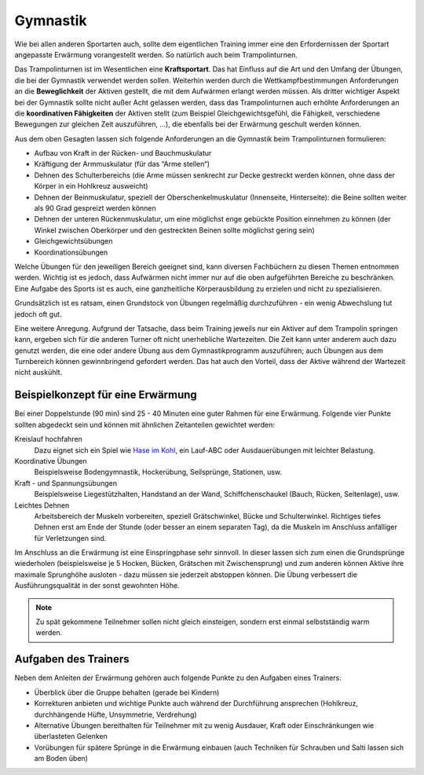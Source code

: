 ﻿Gymnastik
==========

Wie bei allen anderen Sportarten auch, sollte dem eigentlichen Training immer eine den Erfordernissen der Sportart angepasste Erwärmung vorangestellt werden. So natürlich auch beim Trampolinturnen.

Das Trampolinturnen ist im Wesentlichen eine **Kraftsportart**. Das hat Einfluss auf die Art und den Umfang der Übungen, die bei der Gymnastik verwendet werden sollen. Weiterhin werden durch die Wettkampfbestimmungen Anforderungen an die **Beweglichkeit** der Aktiven gestellt, die mit dem Aufwärmen erlangt werden müssen. Als dritter wichtiger Aspekt bei der Gymnastik sollte nicht außer Acht gelassen werden, dass das Trampolinturnen auch erhöhte Anforderungen an die **koordinativen Fähigkeiten** der Aktiven stellt (zum Beispiel Gleichgewichtsgefühl, die Fähigkeit, verschiedene Bewegungen zur gleichen Zeit auszuführen, ...), die ebenfalls bei der Erwärmung geschult werden können.

Aus dem oben Gesagten lassen sich folgende Anforderungen an die Gymnastik beim Trampolinturnen formulieren:

- Aufbau von Kraft in der Rücken- und Bauchmuskulatur
- Kräftigung der Armmuskulatur (für das “Arme stellen“)
- Dehnen des Schulterbereichs (die Arme müssen senkrecht zur Decke gestreckt werden können, ohne dass der Körper in ein Hohlkreuz ausweicht)
- Dehnen der Beinmuskulatur, speziell der Oberschenkelmuskulatur (Innenseite, Hinterseite): die Beine sollten weiter als 90 Grad gespreizt werden können
- Dehnen der unteren Rückenmuskulatur, um eine möglichst enge gebückte Position einnehmen zu können (der Winkel zwischen Oberkörper und den gestreckten Beinen sollte möglichst gering sein)
- Gleichgewichtsübungen
- Koordinationsübungen

Welche Übungen für den jeweiligen Bereich geeignet sind, kann diversen Fachbüchern zu diesen Themen entnommen werden. Wichtig ist es jedoch, dass Aufwärmen nicht immer nur auf die oben aufgeführten Bereiche zu beschränken. Eine Aufgabe des Sports ist es auch, eine ganzheitliche Körperausbildung zu erzielen und nicht zu spezialisieren.

Grundsätzlich ist es ratsam, einen Grundstock von Übungen regelmäßig durchzuführen - ein wenig Abwechslung tut jedoch oft gut.

Eine weitere Anregung. Aufgrund der Tatsache, dass beim Training jeweils nur ein Aktiver auf dem Trampolin springen kann, ergeben sich für die anderen Turner oft nicht unerhebliche Wartezeiten. Die Zeit kann unter anderem auch dazu genutzt werden, die eine oder andere Übung aus dem Gymnastikprogramm auszuführen; auch Übungen aus dem Turnbereich können gewinnbringend gefordert werden. Das hat auch den Vorteil, dass der Aktive während der Wartezeit nicht auskühlt.

Beispielkonzept für eine Erwärmung
------------------------------------

Bei einer Doppelstunde (90 min) sind 25 - 40 Minuten eine guter Rahmen für eine Erwärmung. Folgende vier Punkte sollten abgedeckt sein und können mit ähnlichen Zeitanteilen gewichtet werden:

Kreislauf hochfahren
    Dazu eignet sich ein Spiel wie `Hase im Kohl <http://www.sportstunde.net/?q=node/90>`_, ein Lauf-ABC oder Ausdauerübungen mit leichter Belastung.

Koordinative Übungen
    Beispielsweise Bodengymnastik, Hockerübung, Seilsprünge, Stationen, usw.

Kraft - und Spannungsübungen
    Beispielsweise Liegestützhalten, Handstand an der Wand, Schiffchenschaukel (Bauch, Rücken, Seitenlage), usw.

Leichtes Dehnen
    Arbeitsbereich der Muskeln vorbereiten, speziell Grätschwinkel, Bücke und Schulterwinkel. Richtiges tiefes Dehnen erst am Ende der Stunde (oder besser an einem separaten Tag), da die Muskeln im Anschluss anfälliger für Verletzungen sind.

Im Anschluss an die Erwärmung ist eine Einspringphase sehr sinnvoll. In dieser lassen sich zum einen die Grundsprünge wiederholen (beispielsweise je 5 Hocken, Bücken, Grätschen mit Zwischensprung) und zum anderen können Aktive ihre maximale Sprunghöhe ausloten - dazu müssen sie jederzeit abstoppen können. Die Übung verbessert die Ausführungsqualität in der sonst gewohnten Höhe.

.. note::
    Zu spät gekommene Teilnehmer sollen nicht gleich einsteigen, sondern erst einmal selbstständig warm werden.


Aufgaben des Trainers
---------------------

Neben dem Anleiten der Erwärmung gehören auch folgende Punkte zu den Aufgaben eines Trainers:

- Überblick über die Gruppe behalten (gerade bei Kindern)
- Korrekturen anbieten und wichtige Punkte auch während der Durchführung ansprechen (Hohlkreuz, durchhängende Hüfte, Unsymmetrie, Verdrehung)
- Alternative Übungen bereithalten für Teilnehmer mit zu wenig Ausdauer, Kraft oder Einschränkungen wie überlasteten Gelenken
- Vorübungen für spätere Sprünge in die Erwärmung einbauen (auch Techniken für Schrauben und Salti lassen sich am Boden üben)
